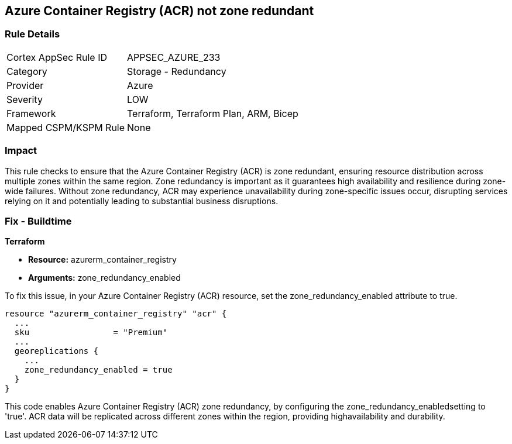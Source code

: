 
== Azure Container Registry (ACR) not zone redundant

=== Rule Details

[cols="1,2"]
|===
|Cortex AppSec Rule ID |APPSEC_AZURE_233
|Category |Storage - Redundancy
|Provider |Azure
|Severity |LOW
|Framework |Terraform, Terraform Plan, ARM, Bicep
|Mapped CSPM/KSPM Rule |None
|===


=== Impact
This rule checks to ensure that the Azure Container Registry (ACR) is zone redundant, ensuring resource distribution across multiple zones within the same region. Zone redundancy is important as it guarantees high availability and resilience during zone-wide failures. Without zone redundancy, ACR may experience unavailability during zone-specific issues occur, disrupting services relying on it and potentially leading to substantial business disruptions.

=== Fix - Buildtime

*Terraform*

* *Resource:* azurerm_container_registry
* *Arguments:* zone_redundancy_enabled

To fix this issue, in your Azure Container Registry (ACR) resource, set the zone_redundancy_enabled attribute to true.

[source,go]
----
resource "azurerm_container_registry" "acr" {
  ...
  sku                 = "Premium"
  ...
  georeplications {
    ...
    zone_redundancy_enabled = true
  }
}
----

This code enables Azure Container Registry (ACR) zone redundancy, by configuring the zone_redundancy_enabledsetting to 'true'. ACR data will be replicated across different zones within the region, providing highavailability and durability.
